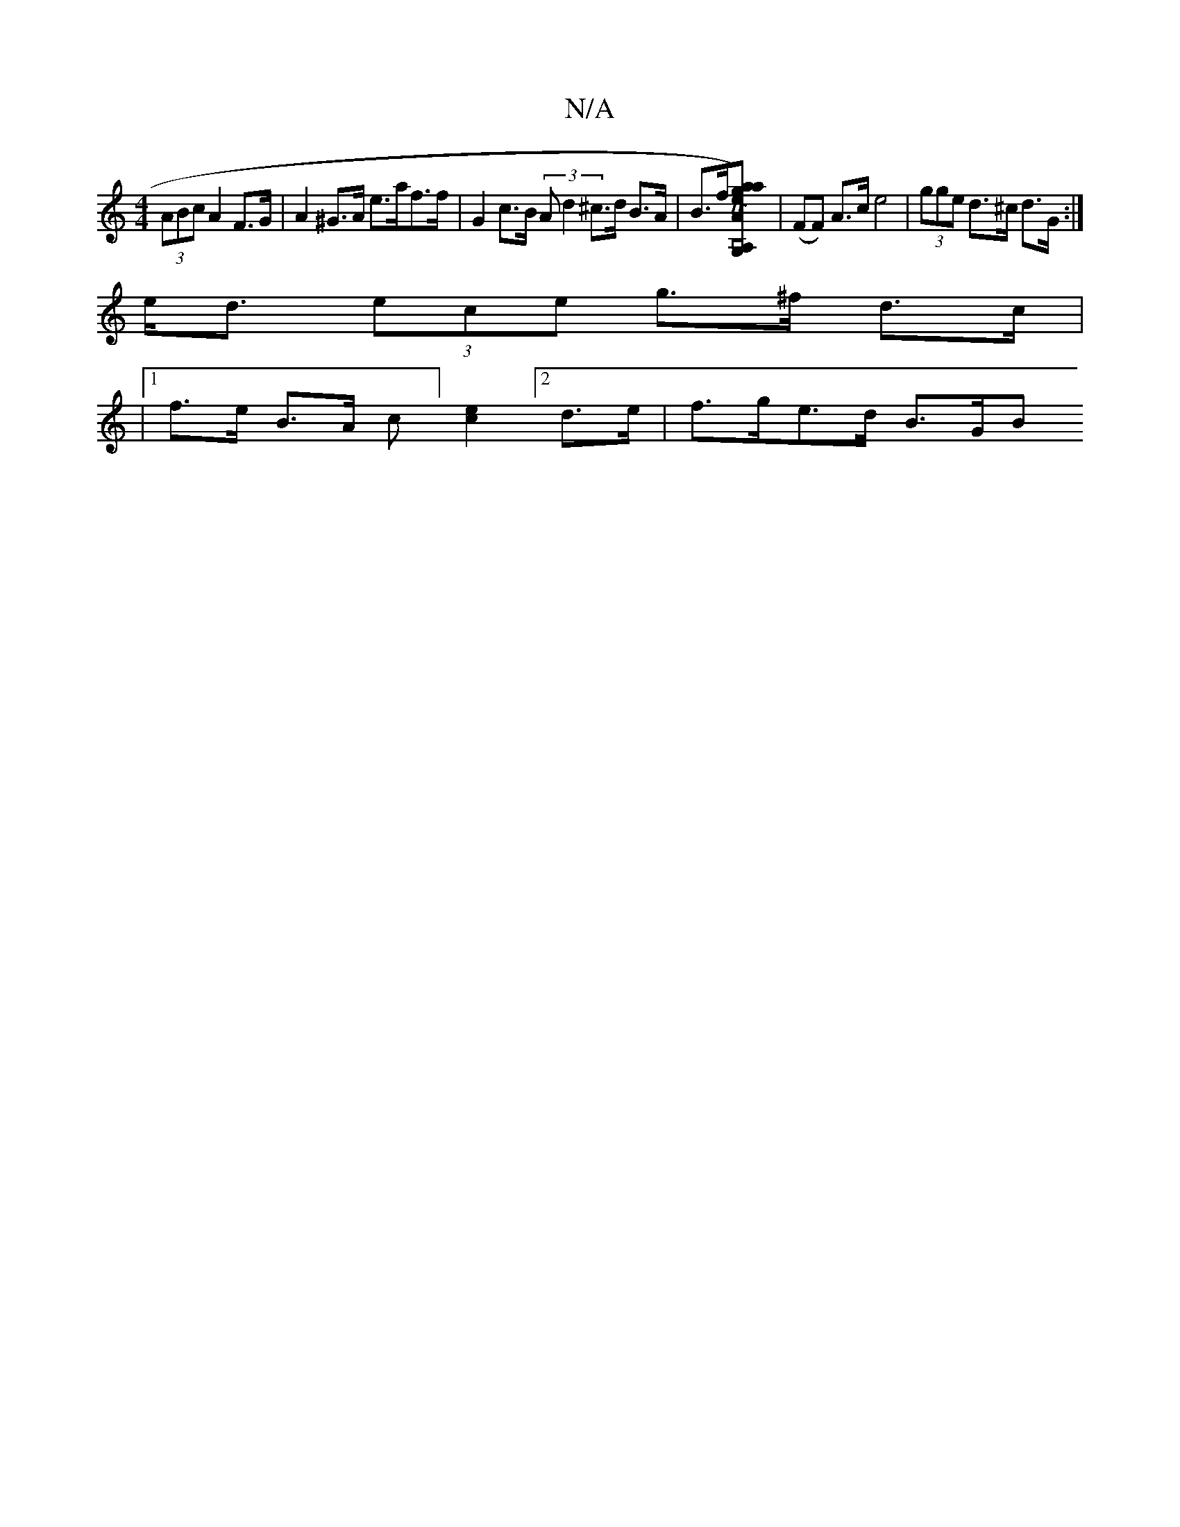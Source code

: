 X:1
T:N/A
M:4/4
R:N/A
K:Cmajor
 (3ABc A2 F>G | A2 ^G>A e>af>f | G2 c>B (3Ad2 ^c>d B>A | B>f[g2{a}ae)vG,2 A,2 | TA>GE>G (3Bcd |] [K:vG,2B,2] | (FF) A>c e4|(3gge d>^c d>G :|
e<d (3ece g>^f d>c |
|1 f>e B>A c][e2c2][2d>e | f>ge>d B>GB